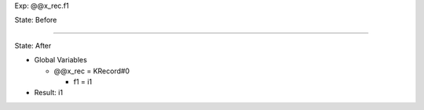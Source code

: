 Exp: @@x_rec.f1

State: Before



----

State: After

* Global Variables

  * @@x_rec = KRecord#0

    * f1 = i1

* Result: i1
